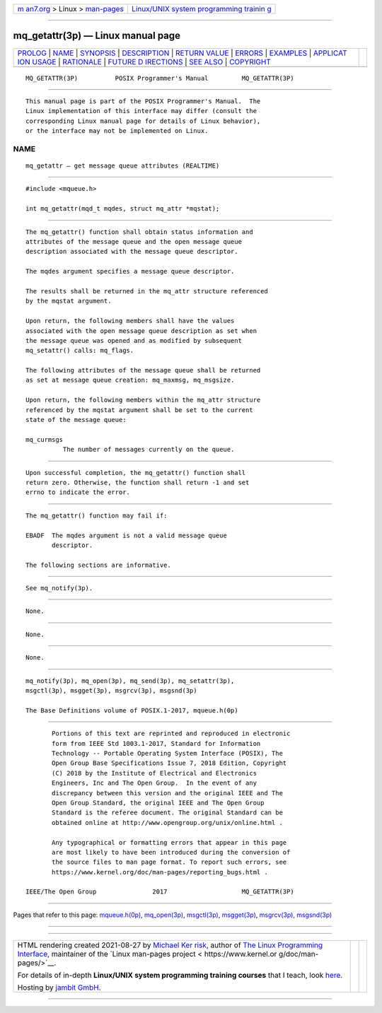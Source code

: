 .. container:: page-top

.. container:: nav-bar

   +----------------------------------+----------------------------------+
   | `m                               | `Linux/UNIX system programming   |
   | an7.org <../../../index.html>`__ | trainin                          |
   | > Linux >                        | g <http://man7.org/training/>`__ |
   | `man-pages <../index.html>`__    |                                  |
   +----------------------------------+----------------------------------+

--------------

mq_getattr(3p) — Linux manual page
==================================

+-----------------------------------+-----------------------------------+
| `PROLOG <#PROLOG>`__ \|           |                                   |
| `NAME <#NAME>`__ \|               |                                   |
| `SYNOPSIS <#SYNOPSIS>`__ \|       |                                   |
| `DESCRIPTION <#DESCRIPTION>`__ \| |                                   |
| `RETURN VALUE <#RETURN_VALUE>`__  |                                   |
| \| `ERRORS <#ERRORS>`__ \|        |                                   |
| `EXAMPLES <#EXAMPLES>`__ \|       |                                   |
| `APPLICAT                         |                                   |
| ION USAGE <#APPLICATION_USAGE>`__ |                                   |
| \| `RATIONALE <#RATIONALE>`__ \|  |                                   |
| `FUTURE D                         |                                   |
| IRECTIONS <#FUTURE_DIRECTIONS>`__ |                                   |
| \| `SEE ALSO <#SEE_ALSO>`__ \|    |                                   |
| `COPYRIGHT <#COPYRIGHT>`__        |                                   |
+-----------------------------------+-----------------------------------+
| .. container:: man-search-box     |                                   |
+-----------------------------------+-----------------------------------+

::

   MQ_GETATTR(3P)          POSIX Programmer's Manual         MQ_GETATTR(3P)


-----------------------------------------------------

::

          This manual page is part of the POSIX Programmer's Manual.  The
          Linux implementation of this interface may differ (consult the
          corresponding Linux manual page for details of Linux behavior),
          or the interface may not be implemented on Linux.

NAME
-------------------------------------------------

::

          mq_getattr — get message queue attributes (REALTIME)


---------------------------------------------------------

::

          #include <mqueue.h>

          int mq_getattr(mqd_t mqdes, struct mq_attr *mqstat);


---------------------------------------------------------------

::

          The mq_getattr() function shall obtain status information and
          attributes of the message queue and the open message queue
          description associated with the message queue descriptor.

          The mqdes argument specifies a message queue descriptor.

          The results shall be returned in the mq_attr structure referenced
          by the mqstat argument.

          Upon return, the following members shall have the values
          associated with the open message queue description as set when
          the message queue was opened and as modified by subsequent
          mq_setattr() calls: mq_flags.

          The following attributes of the message queue shall be returned
          as set at message queue creation: mq_maxmsg, mq_msgsize.

          Upon return, the following members within the mq_attr structure
          referenced by the mqstat argument shall be set to the current
          state of the message queue:

          mq_curmsgs
                    The number of messages currently on the queue.


-----------------------------------------------------------------

::

          Upon successful completion, the mq_getattr() function shall
          return zero. Otherwise, the function shall return -1 and set
          errno to indicate the error.


-----------------------------------------------------

::

          The mq_getattr() function may fail if:

          EBADF  The mqdes argument is not a valid message queue
                 descriptor.

          The following sections are informative.


---------------------------------------------------------

::

          See mq_notify(3p).


---------------------------------------------------------------------------

::

          None.


-----------------------------------------------------------

::

          None.


---------------------------------------------------------------------------

::

          None.


---------------------------------------------------------

::

          mq_notify(3p), mq_open(3p), mq_send(3p), mq_setattr(3p),
          msgctl(3p), msgget(3p), msgrcv(3p), msgsnd(3p)

          The Base Definitions volume of POSIX.1‐2017, mqueue.h(0p)


-----------------------------------------------------------

::

          Portions of this text are reprinted and reproduced in electronic
          form from IEEE Std 1003.1-2017, Standard for Information
          Technology -- Portable Operating System Interface (POSIX), The
          Open Group Base Specifications Issue 7, 2018 Edition, Copyright
          (C) 2018 by the Institute of Electrical and Electronics
          Engineers, Inc and The Open Group.  In the event of any
          discrepancy between this version and the original IEEE and The
          Open Group Standard, the original IEEE and The Open Group
          Standard is the referee document. The original Standard can be
          obtained online at http://www.opengroup.org/unix/online.html .

          Any typographical or formatting errors that appear in this page
          are most likely to have been introduced during the conversion of
          the source files to man page format. To report such errors, see
          https://www.kernel.org/doc/man-pages/reporting_bugs.html .

   IEEE/The Open Group               2017                    MQ_GETATTR(3P)

--------------

Pages that refer to this page:
`mqueue.h(0p) <../man0/mqueue.h.0p.html>`__, 
`mq_open(3p) <../man3/mq_open.3p.html>`__, 
`msgctl(3p) <../man3/msgctl.3p.html>`__, 
`msgget(3p) <../man3/msgget.3p.html>`__, 
`msgrcv(3p) <../man3/msgrcv.3p.html>`__, 
`msgsnd(3p) <../man3/msgsnd.3p.html>`__

--------------

--------------

.. container:: footer

   +-----------------------+-----------------------+-----------------------+
   | HTML rendering        |                       | |Cover of TLPI|       |
   | created 2021-08-27 by |                       |                       |
   | `Michael              |                       |                       |
   | Ker                   |                       |                       |
   | risk <https://man7.or |                       |                       |
   | g/mtk/index.html>`__, |                       |                       |
   | author of `The Linux  |                       |                       |
   | Programming           |                       |                       |
   | Interface <https:     |                       |                       |
   | //man7.org/tlpi/>`__, |                       |                       |
   | maintainer of the     |                       |                       |
   | `Linux man-pages      |                       |                       |
   | project <             |                       |                       |
   | https://www.kernel.or |                       |                       |
   | g/doc/man-pages/>`__. |                       |                       |
   |                       |                       |                       |
   | For details of        |                       |                       |
   | in-depth **Linux/UNIX |                       |                       |
   | system programming    |                       |                       |
   | training courses**    |                       |                       |
   | that I teach, look    |                       |                       |
   | `here <https://ma     |                       |                       |
   | n7.org/training/>`__. |                       |                       |
   |                       |                       |                       |
   | Hosting by `jambit    |                       |                       |
   | GmbH                  |                       |                       |
   | <https://www.jambit.c |                       |                       |
   | om/index_en.html>`__. |                       |                       |
   +-----------------------+-----------------------+-----------------------+

--------------

.. container:: statcounter

   |Web Analytics Made Easy - StatCounter|

.. |Cover of TLPI| image:: https://man7.org/tlpi/cover/TLPI-front-cover-vsmall.png
   :target: https://man7.org/tlpi/
.. |Web Analytics Made Easy - StatCounter| image:: https://c.statcounter.com/7422636/0/9b6714ff/1/
   :class: statcounter
   :target: https://statcounter.com/
